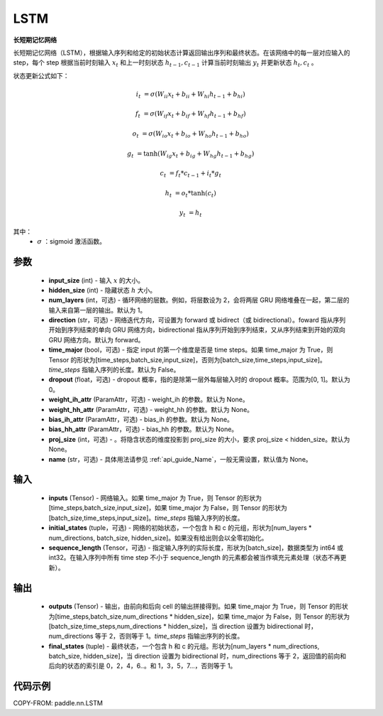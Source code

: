 .. _cn_api_paddle_nn_LSTM:

LSTM
-------------------------------

.. py:class:: paddle.nn.LSTM(input_size, hidden_size, num_layers=1, direction="forward", dropout=0., time_major=False, weight_ih_attr=None, weight_hh_attr=None, bias_ih_attr=None, bias_hh_attr=None, proj_size=None, name=None)



**长短期记忆网络**

长短期记忆网络（LSTM），根据输入序列和给定的初始状态计算返回输出序列和最终状态。在该网络中的每一层对应输入的 step，每个 step 根据当前时刻输入 :math:`x_{t}` 和上一时刻状态 :math:`h_{t-1}, c_{t-1}` 计算当前时刻输出 :math:`y_{t}` 并更新状态 :math:`h_{t}, c_{t}` 。

状态更新公式如下：

..  math::

        i_{t} & = \sigma(W_{ii}x_{t} + b_{ii} + W_{hi}h_{t-1} + b_{hi})

        f_{t} & = \sigma(W_{if}x_{t} + b_{if} + W_{hf}h_{t-1} + b_{hf})

        o_{t} & = \sigma(W_{io}x_{t} + b_{io} + W_{ho}h_{t-1} + b_{ho})

        g_{t} & = \tanh(W_{ig}x_{t} + b_{ig} + W_{hg}h_{t-1} + b_{hg})

        c_{t} & = f_{t} * c_{t-1} + i_{t} * g_{t}

        h_{t} & = o_{t} * \tanh(c_{t})

        y_{t} & = h_{t}


其中：
    - :math:`\sigma` ：sigmoid 激活函数。

参数
::::::::::::

    - **input_size** (int) - 输入 :math:`x` 的大小。
    - **hidden_size** (int) - 隐藏状态 :math:`h` 大小。
    - **num_layers** (int，可选) - 循环网络的层数。例如，将层数设为 2，会将两层 GRU 网络堆叠在一起，第二层的输入来自第一层的输出。默认为 1。
    - **direction** (str，可选) - 网络迭代方向，可设置为 forward 或 bidirect（或 bidirectional）。foward 指从序列开始到序列结束的单向 GRU 网络方向，bidirectional 指从序列开始到序列结束，又从序列结束到开始的双向 GRU 网络方向。默认为 forward。
    - **time_major** (bool，可选) - 指定 input 的第一个维度是否是 time steps。如果 time_major 为 True，则 Tensor 的形状为[time_steps,batch_size,input_size]，否则为[batch_size,time_steps,input_size]。`time_steps` 指输入序列的长度。默认为 False。
    - **dropout** (float，可选) - dropout 概率，指的是除第一层外每层输入时的 dropout 概率。范围为[0, 1]。默认为 0。
    - **weight_ih_attr** (ParamAttr，可选) - weight_ih 的参数。默认为 None。
    - **weight_hh_attr** (ParamAttr，可选) - weight_hh 的参数。默认为 None。
    - **bias_ih_attr** (ParamAttr，可选) - bias_ih 的参数。默认为 None。
    - **bias_hh_attr** (ParamAttr，可选) - bias_hh 的参数。默认为 None。
    - **proj_size** (int，可选) - 。将隐含状态的维度投影到 proj_size 的大小，要求 proj_size < hidden_size。默认为 None。
    - **name** (str，可选) - 具体用法请参见 :ref:`api_guide_Name`，一般无需设置，默认值为 None。

输入
::::::::::::

    - **inputs** (Tensor) - 网络输入。如果 time_major 为 True，则 Tensor 的形状为[time_steps,batch_size,input_size]，如果 time_major 为 False，则 Tensor 的形状为[batch_size,time_steps,input_size]。`time_steps` 指输入序列的长度。
    - **initial_states** (tuple，可选) - 网络的初始状态，一个包含 h 和 c 的元组，形状为[num_layers * num_directions, batch_size, hidden_size]。如果没有给出则会以全零初始化。
    - **sequence_length** (Tensor，可选) - 指定输入序列的实际长度，形状为[batch_size]，数据类型为 int64 或 int32。在输入序列中所有 time step 不小于 sequence_length 的元素都会被当作填充元素处理（状态不再更新）。

输出
::::::::::::

    - **outputs** (Tensor) - 输出，由前向和后向 cell 的输出拼接得到。如果 time_major 为 True，则 Tensor 的形状为[time_steps,batch_size,num_directions * hidden_size]，如果 time_major 为 False，则 Tensor 的形状为[batch_size,time_steps,num_directions * hidden_size]，当 direction 设置为 bidirectional 时，num_directions 等于 2，否则等于 1。`time_steps` 指输出序列的长度。
    - **final_states** (tuple) - 最终状态，一个包含 h 和 c 的元组。形状为[num_layers * num_directions, batch_size, hidden_size]，当 direction 设置为 bidirectional 时，num_directions 等于 2，返回值的前向和后向的状态的索引是 0，2，4，6..。和 1，3，5，7...，否则等于 1。

代码示例
::::::::::::

COPY-FROM: paddle.nn.LSTM
